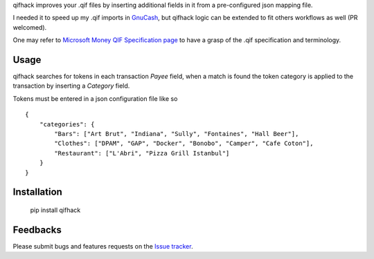 qifhack improves your .qif files by inserting additional fields in it from a
pre-configured json mapping file.

I needed it to speed up my .qif imports in `GnuCash`_, but qifhack logic
can be extended to fit others workflows as well (PR welcomed).

One may refer to `Microsoft Money QIF Specification page`_ to have a grasp of
the .qif specification and terminology.

.. _Microsoft Money QIF Specification page: http://money.mvps.org/articles/qifspecification.aspx
.. _GnuCash: http://www.gnucash.org/

Usage
-----

qifhack searches for tokens in each transaction *Payee* field, when a match is
found the token category is applied to the transaction by inserting a
*Category* field.

Tokens must be entered in a json configuration file like so ::

    {
        "categories": {
            "Bars": ["Art Brut", "Indiana", "Sully", "Fontaines", "Hall Beer"],
            "Clothes": ["DPAM", "GAP", "Docker", "Bonobo", "Camper", "Cafe Coton"],
            "Restaurant": ["L'Abri", "Pizza Grill Istanbul"]
        }
    }

Installation
------------

    pip install qifhack

Feedbacks
---------

Please submit bugs and features requests on the `Issue tracker`_.

.. _Issue tracker: https://github.com/Kraymer/qifhack/issues
